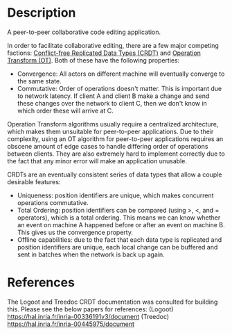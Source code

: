 * Description
  A peer-to-peer collaborative code editing application.

  In order to facilitate collaborative editing, there are a few major competing factions: [[https://en.wikipedia.org/wiki/Conflict-free_replicated_data_type][Conflict-free Replicated Data Types (CRDT)]] and [[https://en.wikipedia.org/wiki/Operational_transformation][Operation Transform (OT)]].
  Both of these have the following properties:
  - Convergence: All actors on different machine will eventually converge to the same state.
  - Commutative: Order of operations doesn't matter. This is important due to network latency. If client A and client B make a change and send these changes over the network to client C, then we don't know in which order these will arrive at C.

  Operation Transform algorithms usually require a centralized architecture, which makes them unsuitable for peer-to-peer applications.
  Due to their complexity, using an OT algorithm for peer-to-peer applications requires an obscene amount of edge cases to handle differing order of operations between clients.
  They are also extremely hard to implement correctly due to the fact that any minor error will make an application unusable.

  CRDTs are an eventually consistent series of data types that allow a couple desirable features:
  - Uniqueness: position identifiers are unique, which makes concurrent operations commutative.
  - Total Ordering: position identifiers can be compared (using >, <, and = operators), which is a total ordering. This means we can know whether an event on machine A happened before or after an event on machine B. This gives us the convergence property.
  - Offline capabilities: due to the fact that each data type is replicated and position identifiers are unique, each local change can be buffered and sent in batches when the network is back up again.

* References
  The Logoot and Treedoc CRDT documentation was consulted for building this. Please see the below papers for references:
  (Logoot) https://hal.inria.fr/inria-00336191v3/document
  (Treedoc) https://hal.inria.fr/inria-00445975/document
